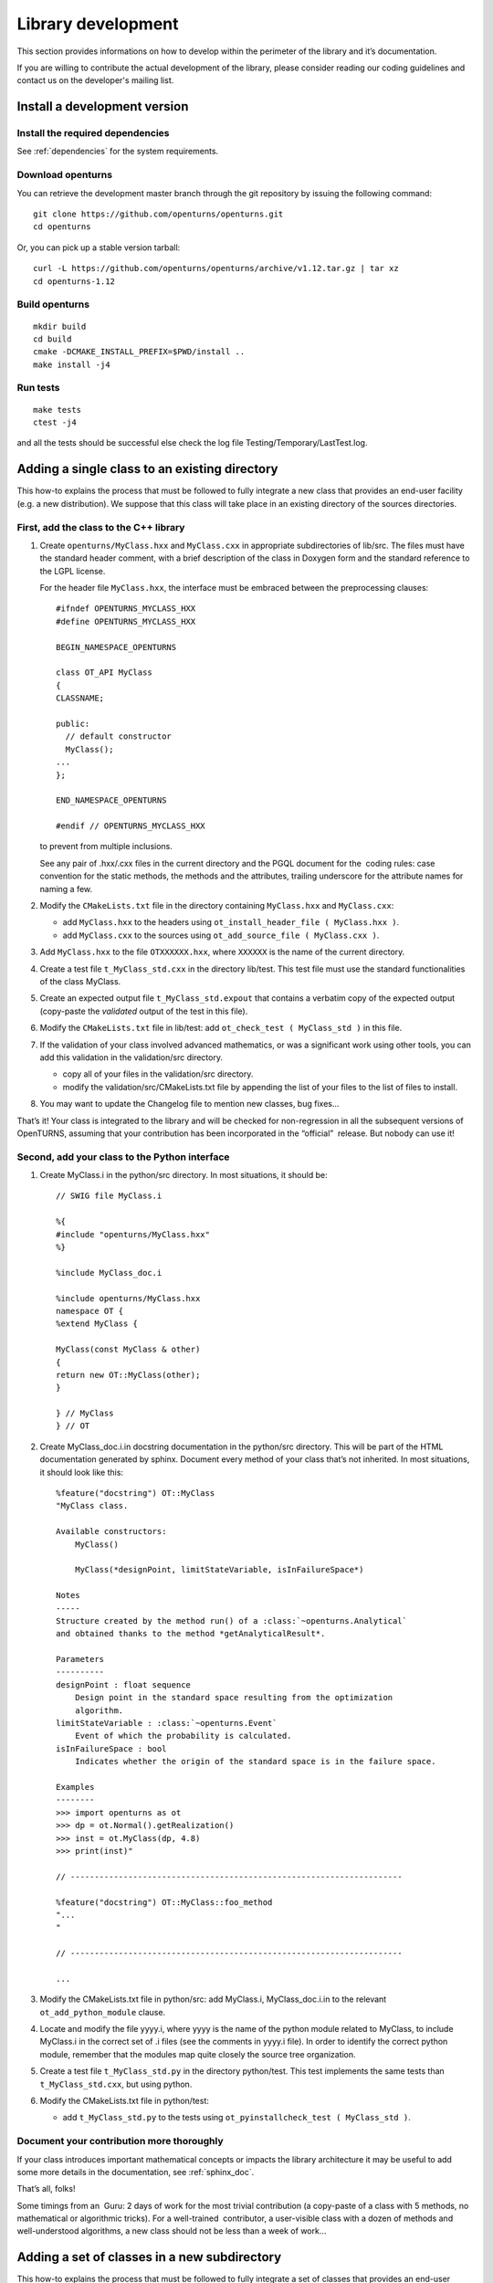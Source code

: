 Library development
===================

This section provides informations on how to develop within the
perimeter of the library and it’s documentation.

If you are willing to contribute the actual development of the library, please
consider reading our coding guidelines and contact us on the developer's mailing list.


Install a development version
-----------------------------

Install the required dependencies
~~~~~~~~~~~~~~~~~~~~~~~~~~~~~~~~~

See :ref:`dependencies` for the system requirements.

Download openturns
~~~~~~~~~~~~~~~~~~

You can retrieve the development master branch through the git
repository by issuing the following command:

::

    git clone https://github.com/openturns/openturns.git
    cd openturns

Or, you can pick up a stable version tarball:

::

    curl -L https://github.com/openturns/openturns/archive/v1.12.tar.gz | tar xz
    cd openturns-1.12

Build openturns
~~~~~~~~~~~~~~~

::

    mkdir build
    cd build
    cmake -DCMAKE_INSTALL_PREFIX=$PWD/install ..
    make install -j4

Run tests
~~~~~~~~~

::

    make tests
    ctest -j4

and all the tests should be successful else check the log file
Testing/Temporary/LastTest.log.

Adding a single class to an existing directory
----------------------------------------------

This how-to explains the process that must be followed to fully
integrate a new class that provides an end-user facility (e.g. a new
distribution). We suppose that this class will take place in an existing
directory of the sources directories.

First, add the class to the C++ library
~~~~~~~~~~~~~~~~~~~~~~~~~~~~~~~~~~~~~~~

#. Create ``openturns/MyClass.hxx`` and ``MyClass.cxx`` in appropriate subdirectories of lib/src.
   The files must have the standard header comment, with a brief description
   of the class in Doxygen form and the standard reference to the LGPL license.

   For the header file ``MyClass.hxx``, the interface must be embraced
   between the preprocessing clauses:

   ::

       #ifndef OPENTURNS_MYCLASS_HXX
       #define OPENTURNS_MYCLASS_HXX

       BEGIN_NAMESPACE_OPENTURNS

       class OT_API MyClass
       {
       CLASSNAME;

       public:
         // default constructor
         MyClass();
       ...
       };

       END_NAMESPACE_OPENTURNS

       #endif // OPENTURNS_MYCLASS_HXX

   to prevent from multiple inclusions.

   See any pair of .hxx/.cxx files in the current directory and the PGQL
   document for the  coding rules: case convention for the static
   methods, the methods and the attributes, trailing underscore for the
   attribute names for naming a few.

#. Modify the ``CMakeLists.txt`` file in the directory containing
   ``MyClass.hxx`` and ``MyClass.cxx``:

   -  add ``MyClass.hxx`` to the headers using
      ``ot_install_header_file ( MyClass.hxx )``.

   -  add ``MyClass.cxx`` to the sources using
      ``ot_add_source_file ( MyClass.cxx )``.

#. Add ``MyClass.hxx`` to the file ``OTXXXXXX.hxx``, where ``XXXXXX`` is
   the name of the current directory.

#. Create a test file ``t_MyClass_std.cxx`` in the directory lib/test.
   This test file must use the standard functionalities of the class
   MyClass.

#. Create an expected output file ``t_MyClass_std.expout`` that contains
   a verbatim copy of the expected output (copy-paste the *validated*
   output of the test in this file).

#. Modify the ``CMakeLists.txt`` file in lib/test: add
   ``ot_check_test ( MyClass_std )`` in this file.

#. If the validation of your class involved advanced mathematics, or was
   a significant work using other tools, you can add this validation in
   the validation/src directory.

   -  copy all of your files in the validation/src directory.

   -  modify the validation/src/CMakeLists.txt file by appending the
      list of your files to the list of files to install.

#. You may want to update the Changelog file to mention new classes, bug fixes...

That’s it! Your class is integrated to the library and will be checked
for non-regression in all the subsequent versions of OpenTURNS, assuming
that your contribution has been incorporated in the “official”  release.
But nobody can use it!

Second, add your class to the Python interface
~~~~~~~~~~~~~~~~~~~~~~~~~~~~~~~~~~~~~~~~~~~~~~

#. Create MyClass.i in the python/src directory. In most situations, it
   should be:

   ::

       // SWIG file MyClass.i

       %{
       #include "openturns/MyClass.hxx"
       %}

       %include MyClass_doc.i

       %include openturns/MyClass.hxx
       namespace OT {
       %extend MyClass {

       MyClass(const MyClass & other)
       {
       return new OT::MyClass(other);
       }

       } // MyClass
       } // OT

#. Create MyClass\_doc.i.in docstring documentation in the python/src
   directory. This will be part of the HTML documentation generated by
   sphinx. Document every method of your class that’s not inherited. In
   most situations, it should look like this:

   ::

       %feature("docstring") OT::MyClass
       "MyClass class.

       Available constructors:
           MyClass()

           MyClass(*designPoint, limitStateVariable, isInFailureSpace*)

       Notes
       -----
       Structure created by the method run() of a :class:`~openturns.Analytical`
       and obtained thanks to the method *getAnalyticalResult*.

       Parameters
       ----------
       designPoint : float sequence
           Design point in the standard space resulting from the optimization
           algorithm.
       limitStateVariable : :class:`~openturns.Event`
           Event of which the probability is calculated.
       isInFailureSpace : bool
           Indicates whether the origin of the standard space is in the failure space.

       Examples
       --------
       >>> import openturns as ot
       >>> dp = ot.Normal().getRealization()
       >>> inst = ot.MyClass(dp, 4.8)
       >>> print(inst)"

       // ---------------------------------------------------------------------

       %feature("docstring") OT::MyClass::foo_method
       "...
       "

       // ---------------------------------------------------------------------

       ...

#. Modify the CMakeLists.txt file in python/src: add MyClass.i,
   MyClass\_doc.i.in to the relevant ``ot_add_python_module`` clause.

#. Locate and modify the file yyyy.i, where yyyy is the name of the
   python module related to MyClass, to include MyClass.i in the correct
   set of .i files (see the comments in yyyy.i file). In order to
   identify the correct python module, remember that the modules map
   quite closely the source tree organization.

#. Create a test file ``t_MyClass_std.py`` in the directory python/test.
   This test implements the same tests than ``t_MyClass_std.cxx``, but
   using python.

#. Modify the CMakeLists.txt file in python/test:

   -  add ``t_MyClass_std.py`` to the tests using
      ``ot_pyinstallcheck_test ( MyClass_std )``.

Document your contribution more thoroughly
~~~~~~~~~~~~~~~~~~~~~~~~~~~~~~~~~~~~~~~~~~

If your class introduces important mathematical concepts or impacts the
library architecture it may be useful to add some more details in the
documentation, see :ref:`sphinx_doc`.

That’s all, folks!

Some timings from an  Guru: 2 days of work for the most trivial
contribution (a copy-paste of a class with 5 methods, no mathematical or
algorithmic tricks). For a well-trained  contributor, a user-visible
class with a dozen of methods and well-understood algorithms, a new
class should not be less than a week of work...


Adding a set of classes in a new subdirectory
---------------------------------------------

This how-to explains the process that must be followed to fully
integrate a set of classes that provides an end-user facility (e.g. a
new simulation algorithm) developed in a new subdirectory of the
existing sources. The task is very similar to the steps described in the
how-to, only the new steps will be described. We suppose
that the subdirectory has already been created, as well as the several
source files. There are three new steps in addition to those of the
how-to: the creation of the cmake infrastructure in the
new subdirectory, the modification of the infrastructure in the parent
directory and the modification of the infrastructure in the root
directory.

CMake infrastructure in the parent subdirectory
~~~~~~~~~~~~~~~~~~~~~~~~~~~~~~~~~~~~~~~~~~~~~~~

You have to set up the recursive call of Makefiles from a parent
directory to its subdirectories, and to aggregate the libraries related
to the subdirectories into the library associated to the parent
directory:

#. add NewDir subdirectory to the build:

   ::

       add_subdirectory (NewDir)

CMake infrastructure in the new subdirectory
~~~~~~~~~~~~~~~~~~~~~~~~~~~~~~~~~~~~~~~~~~~~

You have to create a CMakeLists.txt file. Its general structure is given
by the following template:

::

    #                                               -*- cmake -*-
    #
    #  CMakeLists.txt
    #
    #  Copyright 2005-2020 Airbus-EDF-IMACS-ONERA-Phimeca
    #
    #  This library is free software: you can redistribute it and/or modify
    #  it under the terms of the GNU Lesser General Public License as published by
    #  the Free Software Foundation, either version 3 of the License, or
    #  (at your option) any later version.
    #
    #  This library is distributed in the hope that it will be useful,
    #  but WITHOUT ANY WARRANTY; without even the implied warranty of
    #  MERCHANTABILITY or FITNESS FOR A PARTICULAR PURPOSE.  See the
    #  GNU Lesser General Public License for more details.
    #
    #  You should have received a copy of the GNU Lesser General Public License
    #  along with this library.  If not, see <http://www.gnu.org/licenses/>.
    #

    # Register current directory files
    ot_add_current_dir_to_include_dirs ()

    ot_add_source_file (FirstFile.cxx)
    # ...
    ot_add_source_file (LastFile.cxx)

    ot_install_header_file (FirstFile.hxx)
    # ...
    ot_install_header_file (LastFile.hxx)

    # Recurse in subdirectories
    add_subdirectory (FirstDir)
    # ...
    add_subdirectory (LastDir)

Version control
---------------

The versioning system used for the development of the whole platform is Git.

The git repositories are hosted at `Gihub <https://github.com/openturns/openturns/>`_
where sources can be browsed.

.. figure:: Figures/BrowseSource.png
   :alt: GitHub interface: the source browser

Bug tracking
~~~~~~~~~~~~

GitHub’s tracker is called *Issues*, and has its own section in every repository.

The snapshot of the library `bug-tracker <https://github.com/openturns/openturns/issues>`_
shows the list of active tickets:

.. figure:: Figures/Tickets1.png
   :alt: GitHub interface: the ticket browser

Each ticket features attributes to help classification, interactive
comments and file attachment. This snapshot exposes the details
of a ticket:

.. figure:: Figures/Tickets2.png
   :alt: GitHub interface: details of a ticket report

Other requirements
------------------

Namespace
~~~~~~~~~

All the classes of the library are accessible within a single namespace
named OT and aliased as OpenTURNS. It allows to insulate these classes
from classes from another project that could share the same name. Macros
are provided to enclose your code in the namespace as follow:

::

    BEGIN_NAMESPACE_OPENTURNS
    // code
    END_NAMESPACE_OPENTURNS

Internationalization
~~~~~~~~~~~~~~~~~~~~

The platform is meant to be widely distributed within the
scientific community revolving around probability and statistics, which
is essentially an international community. Therefore, the platform
should be designed so as to be adjustable to the users, particularly
those who do not speak English [1]_.

This involves not using any messages directly in the source code of the
platform, but rather to create a resource catalogue that can be loaded,
according to the locale setting of the user, when the application is
launched.

Another consequence of internationalization is the need for the Unicode
extended character set to be used for all strings.

Accessibility
~~~~~~~~~~~~~

The platform shall be accessible to disabled users. This has
implications on the ergonomics and the design of the User Interface,
particularly the GUI which should offer keyboard shortcuts for any
available function as well as keyboard-based (rather than mouse-based)
mechanisms to handle and select objects.

Profiling
~~~~~~~~~

`Flame Graphs <http://www.brendangregg.com/flamegraphs.html>`_ can help visualize
where your functions spends the most time. Here are some commands to profile your
code paths using the `perf <https://perf.wiki.kernel.org/index.php/Main_Page>`_ tool
and generate the associated graph with `FlameGraph <https://github.com/brendangregg/FlameGraph>`_.

.. figure:: Figures/perf_welch.png
   :alt: Flame graph of WelchFactory

First retrieve the graphing scripts:

::

    git clone https://github.com/brendangregg/FlameGraph.git /tmp/FlameGraph

You will need to build without parallelization and with debug flags:

::

    cmake -DUSE_TBB=OFF -DCMAKE_BUILD_TYPE=RelWithDebInfo -DCMAKE_CXX_FLAGS="-fno-omit-frame-pointer" .

You will also want to disable openblas threads or openmp at any other level:

::

    export OMP_NUM_THREADS=1

Now you are ready to profile your executable:

::

    perf record --call-graph dwarf -o /tmp/perf.data ./lib/test/t_WelchFactory_std

Some Linux distros prevent normal users from collecting stats, in that case:

::

    # echo "-1"  > /proc/sys/kernel/perf_event_paranoid
    # echo 0 > /proc/sys/kernel/kptr_restrict

At this point you should be able to generate the graph from the perf data:

::

    perf script -i /tmp/perf.data | /tmp/FlameGraph/stackcollapse-perf.pl | /tmp/FlameGraph/flamegraph.pl > /tmp/perf.svg



.. [1]
   English has been chosen as the native language for the platform.

